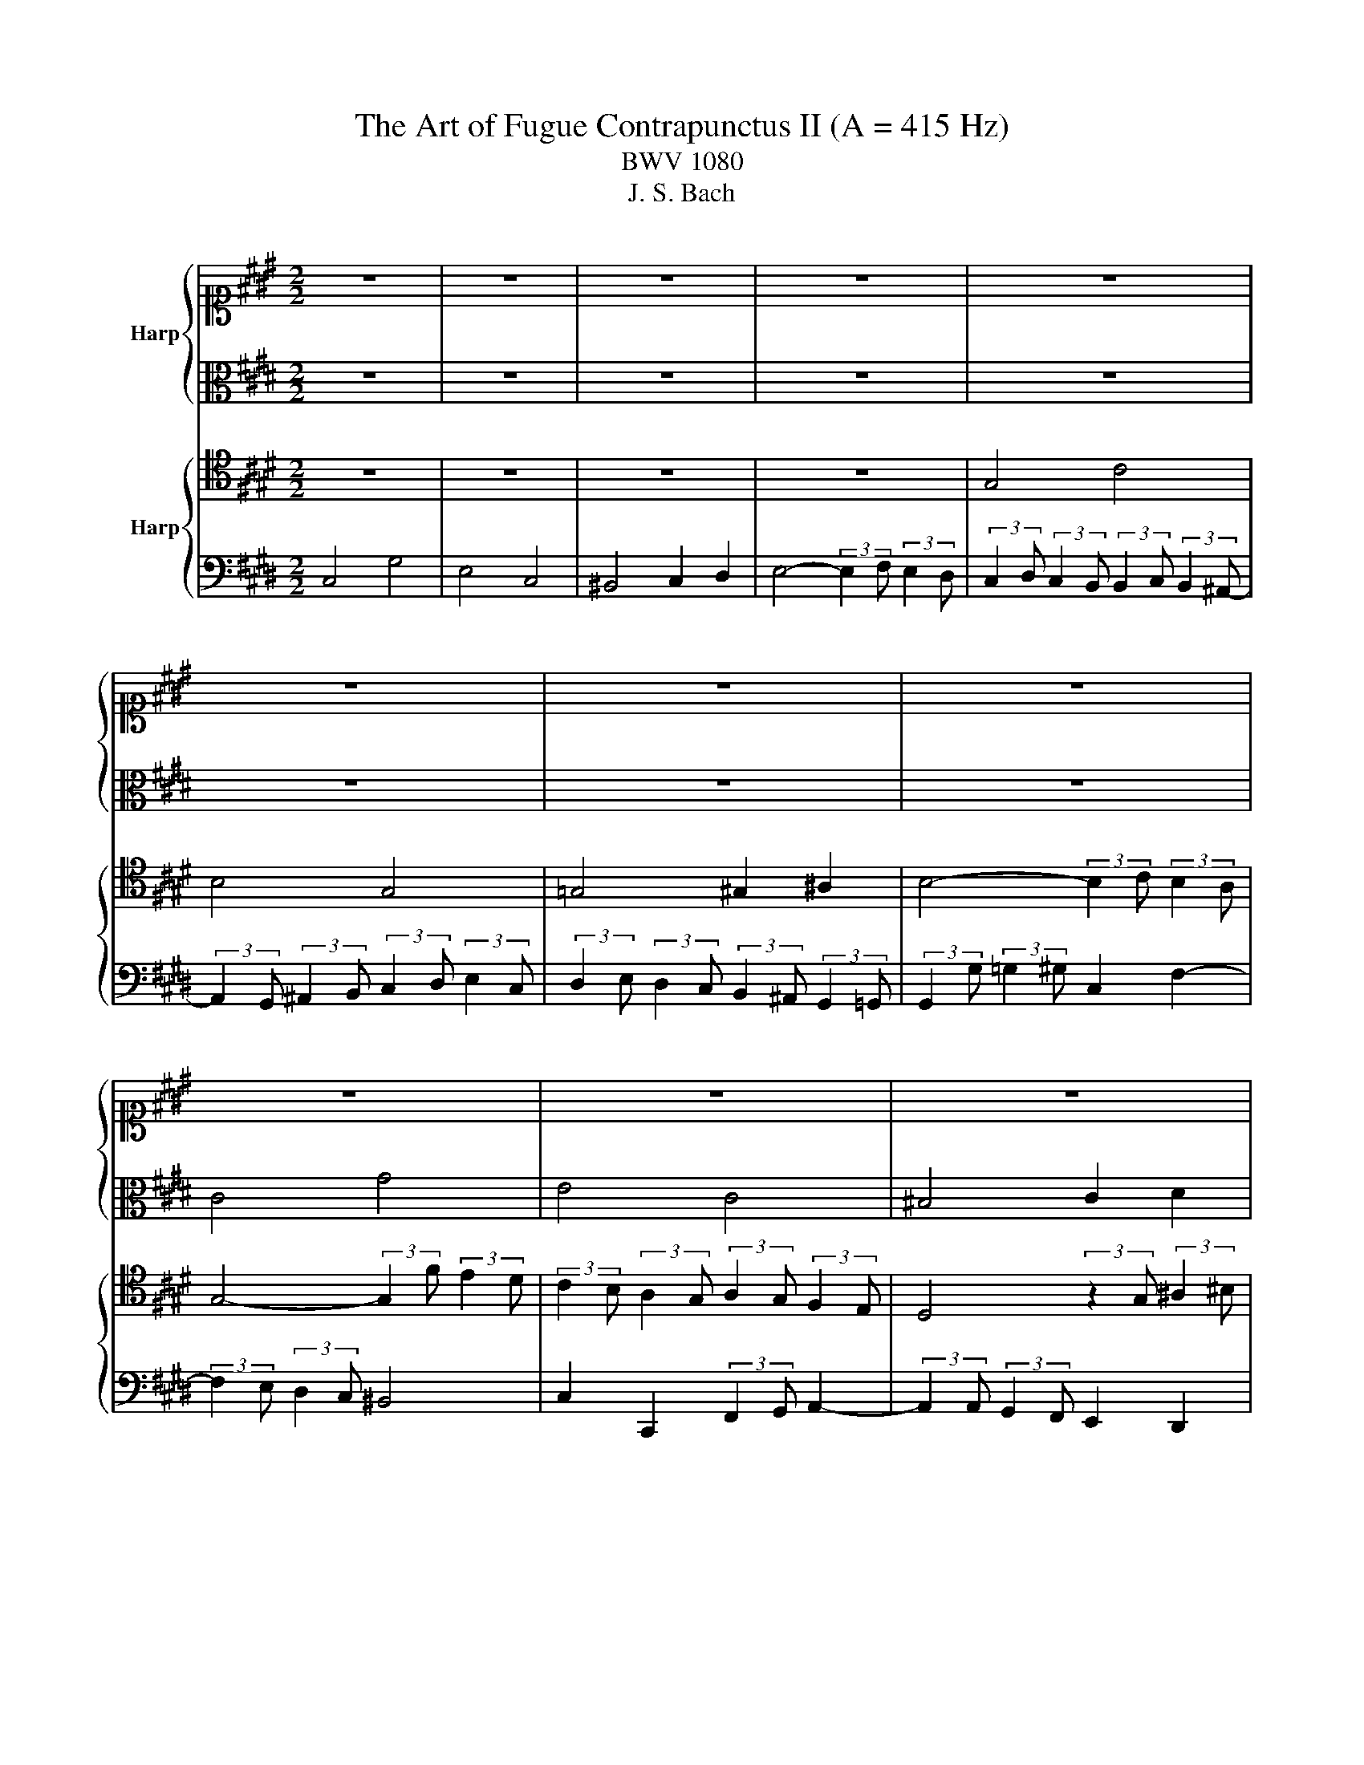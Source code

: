 X:1
T:The Art of Fugue Contrapunctus II (A = 415 Hz)
T:BWV 1080
T:J. S. Bach
%%score { 1 | 2 } { 3 | 4 }
L:1/8
M:2/2
K:E
V:1 alto1 nm="Harp"
V:2 alto 
V:3 tenor nm="Harp"
V:4 bass 
V:1
 z8 | z8 | z8 | z8 | z8 | z8 | z8 | z8 | z8 | z8 | z8 | z8 | G4 c4 | B4 G4 | =G4 ^G2 ^A2 | %15
 B4- (3:2:2B2 c (3:2:2B2 ^A | G8- | G8 | C8- | C8- | %20
 (3:2:2C2 ^B, (3:2:2C2 E (3:2:2D2 C (3:2:2=G2 ^G | %21
 (3:2:2^A2 B (3:2:2c2 E- (6:4:3E2 D/C/ (3:2:2^B,2 C | ^B,2 z2 z4 | z8 | z8 | G4 c4 | B4 G4 | %27
 =G4 ^G2 ^A2 | B4- (3:2:2B2 c (3:2:2B2 ^A | B2 g2- (3:2:2g2 f (3:2:2e2 d- | %30
 (3:2:2d2 e (3:2:2d2 c (3:2:2c2 d (3:2:2c2 ^B | c4 z4 | z8 | (3:2:2z2 g (3:2:2=g2 ^g c2 f2- | %34
 (3:2:2f2 e (3:2:2d2 c d2 g2 | c2 d2 D2 E2 | D2 d2- (3:2:2d2 c (3:2:2B2 ^A | %37
 (3:2:2B2 c d2- (3:2:2d2 e (3:2:2d2 c | g2 z2 z4 | z8 | (3:2:2z2 d (3:2:2=d2 ^d G2 c2- | %41
 (3:2:2c2 B (3:2:2A2 G A4- | (3:2:2A2 G (3:2:2F2 E F4- | %43
 (3:2:2F2 E (3:2:2F2 G (3:2:2A2 B (3:2:2c2 d | e4 b4 | g4 e4 | d4 e2 f2 | %47
 g4- (3:2:2g2 a (3:2:2g2 f | ^e4 f2 g2- | (3:2:2g2 c (3:2:2f2 e (3:2:2=d2 c (3:2:2B2 A | G4 z4 | %51
 z8 | z8 | z8 | (3:2:2z2 f (3:2:2e2 =d (3:2:2c2 B (3:2:2A2 G | A4 =d4- | %56
 (3:2:2d2 c (3:2:2^B2 c F2 =B2- | B2 A2 G4- | (3:2:2G2 e (3:2:2f2 e (3:2:2d2 c (3:2:2^B2 c | %59
 (3:2:2^B2 g (3:2:2a2 g (3:2:2f2 e (3:2:2d2 e | (3:2:2f2 e (3:2:2d2 c- (3:2:2c2 d (3:2:2c2 ^B | %61
 c2 z4 A2- | (3:2:2A2 A (3:2:2G2 F (3:2:2E2 D (3:2:2C2 ^B, | (3:2:2C2 c (3:2:2d2 e f4- | %64
 f2 (3:2:2e2 d e2 g2 | c4 d2 ^e2 | f6 c2- | (3:2:2c2 d (3:2:2c2 B- (3:2:2B2 c (3:2:2B2 A- | %68
 (3:2:2A2 A (3:2:2G2 F (3:2:2E2 B (3:2:2A2 G | =G2- (3G z G ^G2- (3G z G | (3:2:2c2 d e2 d4- | %71
 (3:2:2d2 g (3:2:2=g2 ^g (3:2:2d2 ^e f2- | f2 e4 (3:2:2d2 c | ^B2 d2 G4- | G2 C4 F2- | %75
 (3:2:2F2 A (3:2:2G2 F- (3:2:2F2 G (3:2:2F2 E- | (3:2:2E2 F (3:2:2E2 D- (3:2:2D2 E (3:2:2D2 C- | %77
 (3:2:2C2 ^A, (3:2:2^B,2 D (3:2:2G,2 F (3:2:2E2 D | C4 G4 | E4 C4 | ^B,4 C2 D2 | %81
 E4- (3:2:2E2 F (3:2:2E2 D | C8- | !fermata!C8 |] %84
V:2
 z8 | z8 | z8 | z8 | z8 | z8 | z8 | z8 | C4 G4 | E4 C4 | ^B,4 C2 D2 | E4- (3:2:2E2 F (3:2:2E2 D | %12
 (3:2:2C2 D (3:2:2E2 F G4- | (3:2:2G2 F (3:2:2E2 D- (3:2:2D2 E (3:2:2D2 C- | %14
 (3:2:2C2 C (3:2:2D2 E D2 C2 | B,2 D2 E2 D2- | (3:2:2D2 ^B, (3:2:2C2 D E2 D2- | %17
 (3:2:2D2 D (3:2:2C2 ^B, C2 =B,2- | B,2 (3:2:2A,2 G, A,2 G,2- | %19
 (3:2:2G,2 ^E, (3:2:2F,2 G, A,2 G,2 | =G,2 z2 z4 | z4 ^A,4 | (3:2:2G,2 D (3:2:2E2 F G4 | E4 C4 | %24
 ^B,4 C2 D2 | E4- (3:2:2E2 G (3:2:2=G2 ^E | D4- (3:2:2D2 G, (3:2:2C2 B, | %27
 ^A,4 (3:2:2z2 D (3:2:2^E2 =G | G4- G2 =G2 | (3:2:2G2 F (3:2:2E2 D C2 F2 | E4 D4 | C4 z4 | %32
 (3:2:2z2 A (3:2:2G2 F (3:2:2E2 D (3:2:2C2 ^B, | C2 c2 ^A2 ^B2 | c2 z4 B2- | %35
 (3:2:2B2 A (3:2:2G2 F G4 | =G2 B2 ^E2 G2 | (3:2:2G2 A (3:2:2G2 F (3:2:2E2 G (3:2:2F2 E- | %38
 (3:2:2E2 D (3:2:2^E2 =G (3:2:2^G2 ^A (3:2:2B2 G | (3:2:2^A2 B (3:2:2A2 G (3:2:2A2 G (3:2:2=G2 ^G | %40
 D4 ^E2 =G2 | G2 B,2 C2 F2 | (3:2:2B,2 E (3:2:2D2 C- (3:2:2C2 D (3:2:2C2 ^B, | C6 F2 | %44
 B,4- (3:2:2B,2 A, (3:2:2G,2 F, | (3:2:2E,2 E (3:2:2F2 G (3:2:2A2 B (3:2:2c2 A | B2 F2 B4- | %47
 B4 c2 (3:2:2B2 A | G4 c4 | A4 F4 | ^E4 F2 G2 | A4- (3:2:2A2 B (3:2:2A2 G | F2 A2 G2 B2- | %53
 (3:2:2B2 E (3:2:2F2 G (3:2:2A2 B (3:2:2c2 A | B4 E4- | (3:2:2E2 =G (3:2:2F2 E F2 ^G2 | A4 z4 | %57
 (3:2:2z2 F (3:2:2^E2 F D2 =E2- | (3:2:2E2 C (3:2:2^B,2 C F4- | F2 E2 D2 G2- | G2 z2 z4 | %61
 (3:2:2z2 A (3:2:2G2 F (3:2:2F2 G (3:2:2F2 E | D2 G,2 A,4 | G,2 G2 ^A2 ^B2 | c2 z2 z4 | %65
 (3:2:2z2 F (3:2:2G2 A B4- | B2 (3:2:2A2 G A2 G2 | F4 E4 | D4 C2 E2- | %69
 (3:2:2E2 E D2- (3:2:2D2 D C2 | z2 (3:2:2z2 c (3:2:2B2 ^A (3:2:2G2 =G | G4 z2 d2- | %72
 (3:2:2d2 G (3:2:2c2 B (3:2:2A2 G (3:2:2F2 E | D4- (3:2:2D2 F (3:2:2E2 D | %74
 (3:2:2C2 B, (3:2:2A,2 G, A,4 | G,6 ^A,2 | ^B,4 =G,4 | G,4 z2 ^B,2 | %78
 (3:2:2C2 E (3:2:2D2 C (3:2:2^B,2 G, (3:2:2^A,2 B, | C2 B,4 A,2- | %80
 (3:2:2A,2 A, (3:2:2G,2 F, E,2 A,2 | G,4 A,2 G,2- | (3:2:2G,2 ^E, (3:2:2F,2 G, A,4- | %83
 (3:2:2A,2 G, (3:2:2A,2 F, !fermata!G,4 |] %84
V:3
 z8 | z8 | z8 | z8 | G,4 C4 | B,4 G,4 | =G,4 ^G,2 ^A,2 | B,4- (3:2:2B,2 C (3:2:2B,2 A, | %8
 G,4- (3:2:2G,2 F (3:2:2E2 D | (3:2:2C2 B, (3:2:2A,2 G, (3:2:2A,2 G, (3:2:2F,2 E, | %10
 D,4 (3:2:2z2 G, (3:2:2^A,2 ^B, | C6 ^B,2 | C2- (3C z D E4 | D2 B,2- B,2 G,2 | %14
 ^A,4 (3:2:2z2 D, (3:2:2^E,2 =G, | G,6 =G,2 | G,2 (3:2:2^A,2 ^B, C2 F,2- | %17
 (3:2:2F,2 F, (3:2:2E,2 D, E,2 ^E,2- | (3:2:2E,2 C, (3:2:2D,2 ^E, F,2 B,,2- | %19
 (3:2:2B,,2 G,, (3:2:2A,,2 B,, (3:2:2C,2 ^B,, C,2 | D,2 z2 z4 | z4 =G,4 | %22
 D,2 z2 (3:2:2z2 G, (3:2:2^A,2 ^B, | C2 B,2- B,2 A,2- | (3:2:2A,2 F, (3:2:2E,2 D, G,4- | %25
 (3:2:2G,2 C (3:2:2^B,2 C =G,2 ^A,2- | (3:2:2A,2 D, (3:2:2G,2 F, E,4- | E,2 D,2 z4 | %28
 (3:2:2z2 F (3:2:2E2 D =D2 ^D2 | G,4 ^A,2 ^B,2 | C4 z4 | %31
 (3:2:2z2 G, (3:2:2^A,2 ^B, (3:2:2C2 D (3:2:2E2 C | D2 D,2 E,2 F,2 | G,2 z2 z4 | %34
 z2 C2- (3:2:2C2 B, (3:2:2A,2 G, | A,2 ^A,2 ^B,2 C2- | (3:2:2C2 B, (3:2:2^A,2 G, A,2 D2 | G,4 C4 | %38
 B,4 G,4 | =G,4 ^G,2 ^A,2 | B,4- (3:2:2B,2 C (3:2:2B,2 ^A, | G,4- (3:2:2G,2 F, (3:2:2E,2 D, | %42
 E,2 A,2 D,2 G,2 | C,2 (3:2:2D,2 E, (3:2:2F,2 G, A,2- | (3:2:2A,2 G, (3:2:2F,2 E, D,4 | %45
 E,2 z4 A,2- | (3:2:2A,2 C (3:2:2B,2 A, (3:2:2G,2 F, (3:2:2E,2 D, | %47
 (3:2:2E,2 E (3:2:2D2 E A,2 =D2- | (3:2:2D2 =D (3:2:2C2 B, (3:2:2A,2 G, (3:2:2F,2 ^E, | %49
 (3:2:2F,2 G, A,2- A,2 (3:2:2G,2 A, | B,2 =D2 C4- | C2 C2 D2 E2- | %52
 (3:2:2E2 E (3:2:2=D2 C (3:2:2B,2 A, (3:2:2G,2 F, | E,2 z2 z4 | z2 B,,2 C,2 =D,2 | E,2 A,4 =D2 | %56
 E4 (3:2:2z2 B, (3:2:2A,2 G, | F,2 =D2 ^B,2 C2- | C z z2 z4 | z2 C4 ^B,2 | C4 D4 | %61
 G,2 (3:2:2^A,2 ^B, C2 z2 | z2 D,2 E,2 F,2 | G,4 z4 | (3:2:2z2 G, (3:2:2^A,2 ^B, C2 ^E,2 | %65
 F,2 z2 z4 | z8 | z8 | z2 G,4 C2- | C2 B,4 G,2- | G,2 =G,2 ^G,2 ^A,2 | %71
 B,4- (3:2:2B,2 C (3:2:2^B,2 ^A, | G,4 A,4- | %73
 (3:2:2A,2 A, (3:2:2G,2 F, (3:2:2E,2 D, (3:2:2C,2 ^B,, | %74
 C,2 (3:2:2D,2 ^E, (3:2:2F,2 =E, (3:2:2D,2 C, | ^B,,4 C,4 | D,4 E,4 | D,4 z2 G,2 | G,4 z4 | %79
 (3:2:2z2 C, (3:2:2D,2 E, (3:2:2F,2 G, (3:2:2F,2 E, | (3:2:2D,2 F, (3:2:2E,2 D, C,4 | %81
 ^B,,2 C,4 B,,2 | C,2 (3:2:2D,2 ^E, F,4- | (3:2:2F,2 ^E, (3:2:2F,2 D, !fermata!E,4 |] %84
V:4
 C,4 G,4 | E,4 C,4 | ^B,,4 C,2 D,2 | E,4- (3:2:2E,2 F, (3:2:2E,2 D, | %4
 (3:2:2C,2 D, (3:2:2C,2 B,, (3:2:2B,,2 C, (3:2:2B,,2 ^A,,- | %5
 (3:2:2A,,2 G,, (3:2:2^A,,2 B,, (3:2:2C,2 D, (3:2:2E,2 C, | %6
 (3:2:2D,2 E, (3:2:2D,2 C, (3:2:2B,,2 ^A,, (3:2:2G,,2 =G,, | %7
 (3:2:2G,,2 G, (3:2:2=G,2 ^G, C,2 F,2- | (3:2:2F,2 E, (3:2:2D,2 C, ^B,,4 | %9
 C,2 C,,2 (3:2:2F,,2 G,, A,,2- | (3:2:2A,,2 A,, (3:2:2G,,2 F,, E,,2 D,,2 | %11
 (3:2:2C,,2 C, (3:2:2D,2 E, (3:2:2F,2 A, (3:2:2G,2 F, | %12
 (3:2:2E,2 F, (3:2:2E,2 D, (3:2:2C,2 D, (3:2:2E,2 F, | G,4 E,4- | %14
 (3:2:2E,2 E, (3:2:2D,2 C, B,,2 ^A,,2 | (3:2:2z2 G,, (3:2:2^A,,2 B,, C,2 D,2 | %16
 E,4- (3:2:2E,2 D, (3:2:2C,2 ^B,, | C,4- (3:2:2C,2 B,, (3:2:2A,,2 G,, | %18
 A,,4- (3:2:2A,,2 G,, (3:2:2F,,2 ^E,, | E,,4- (3:2:2E,,4 E,,2 | D,,8- | D,,4 D,4 | G,,2 z2 z4 | %23
 (3:2:2z2 C, (3:2:2D,2 E, (3:2:2F,2 G, (3:2:2F,2 E, | %24
 (3:2:2D,2 A, (3:2:2G,2 F, (3:2:2E,2 D, (3:2:2C,2 ^B,, | C,2 E,2 ^A,,2 D,2 | G,,4 C,4- | %27
 (3:2:2C,2 ^A,, (3:2:2D,2 C, B,,2 A,,2 | G,,2 z2 z4 | z8 | C,4 G,4 | E,4 C,4 | ^B,,4 C,2 D,2 | %33
 E,4- (3:2:2E,2 F, (3:2:2E,2 D, | C,2 z2 z4 | z2 F,2- (3:2:2F,2 E, (3:2:2D,2 C, | D,4 z4 | z8 | %38
 z8 | z8 | z8 | z8 | z8 | z8 | z8 | z8 | z8 | z8 | z8 | z8 | %50
 (3:2:2z2 =D, (3:2:2C,2 B,, (3:2:2A,,2 G,, (3:2:2F,,2 ^E,, | (3:2:2F,,2 F, (3:2:2^E,2 F, B,,4- | %52
 B,,4 E,4 | C,4 A,,4 | G,,4 A,,2 B,,2 | C,4- (3:2:2C,2 =D, (3:2:2C,2 B,, | %56
 (3:2:2A,,2 A, (3:2:2G,2 A, D,2 ^E,2 | F,4- (3:2:2F,2 E, (3:2:2D,2 C, | A,8 | G,2 z2 z4 | C,4 G,4 | %61
 E,4 C,4 | ^B,,4 C,2 D,2 | E,4- (3:2:2E,2 F, (3:2:2E,2 D, | C,4- (3:2:2C,2 =D, (3:2:2C,2 B,, | %65
 A,,4- (3:2:2A,,2 B,, (3:2:2A,,2 G,, | (3:2:2F,,2 C, (3:2:2D,2 ^E, (3:2:2F,2 G, (3:2:2F,2 =E, | %67
 D,2 G,2 C,2 F,2 | ^B,,4 C,4 | D,4 E,4 | ^A,,4 B,,4- | B,,2 C,2 D,4 | E,2 C,2 F,4- | %73
 F,2 ^B,,2 C,2 G,,2 | A,,4- A,,2 F,,2 | G,,8- | G,,8- | G,,4- (3:2:2G,,2 A,, (3:2:2G,,2 F,,- | %78
 (3:2:2F,,2 G,, (3:2:2F,,2 E,,- (3:2:2E,,2 F,, (3:2:2E,,2 D,, | %79
 C,,2 z2 (3:2:2z2 D,, (3:2:2E,,2 F,, | G,,4 (3:2:2z2 A,, (3:2:2G,,2 F,, | %81
 (3:2:2G,,2 E,, (3:2:2D,,2 C,, F,,2 G,,2 | %82
 (3:2:2A,,2 B,, (3:2:2A,,2 G,, (3:2:2F,,2 G,, (3:2:2A,,2 F,, | C,4 !fermata!C,,4 |] %84

